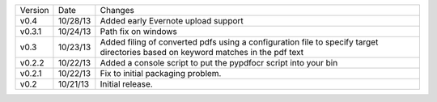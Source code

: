 =======  ========   ======
Version  Date       Changes
-------  --------   ------

v0.4     10/28/13   Added early Evernote upload support
v0.3.1   10/24/13   Path fix on windows
v0.3     10/23/13   Added filing of converted pdfs using a configuration file to specify target directories based on keyword matches in the pdf text
v0.2.2   10/22/13   Added a console script to put the pypdfocr script into your bin
v0.2.1   10/22/13   Fix to initial packaging problem.
v0.2     10/21/13   Initial release.
=======  ========   ======
